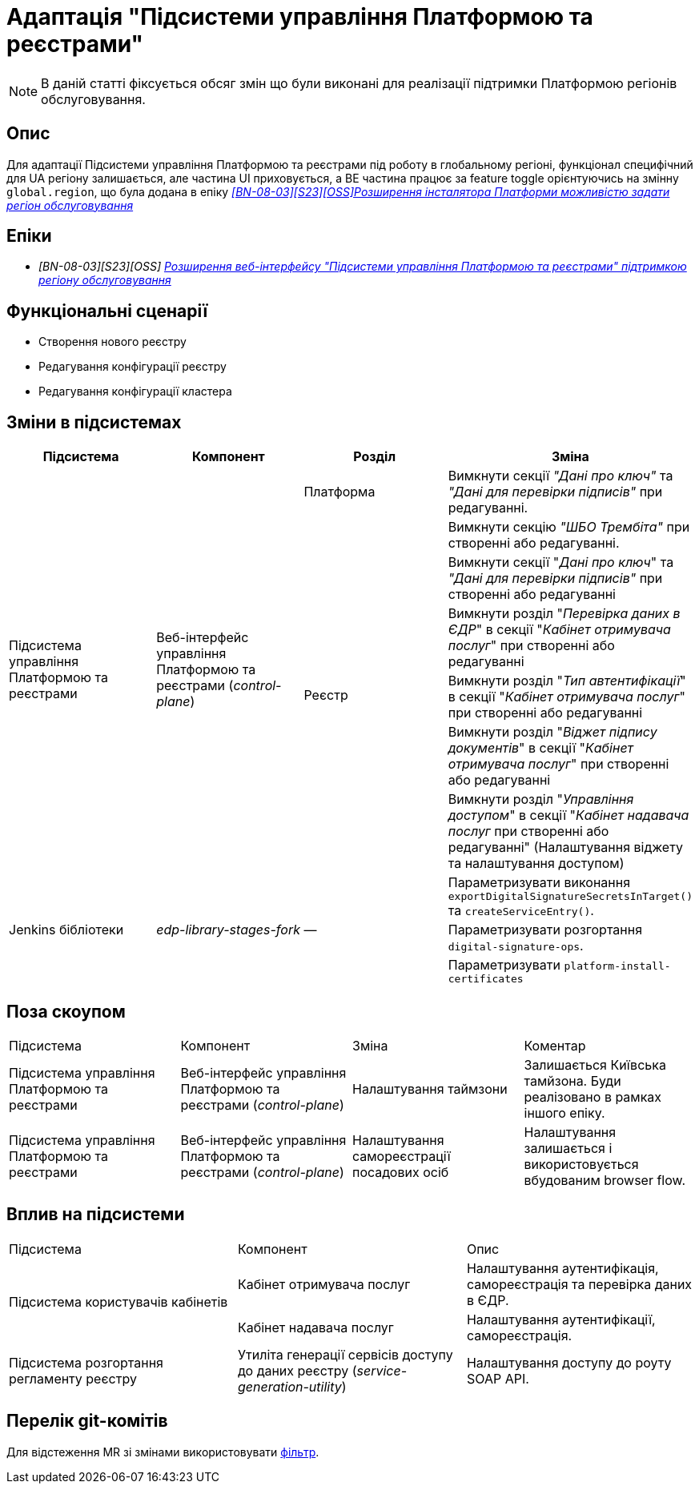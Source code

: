= Адаптація "Підсистеми управління Платформою та реєстрами"

[NOTE]
--
В даній статті фіксується обсяг змін що були виконані для реалізації підтримки Платформою регіонів обслуговування.
--

== Опис

Для адаптації Підсистеми управління Платформою та реєстрами під роботу в глобальному регіоні, функціонал специфічний для UA регіону
залишається, але частина UI приховується, а BE частина працює за feature toggle орієнтуючись на змінну
`global.region`, що була додана в епіку _https://jiraeu.epam.com/browse/MDTUDDM-28890[[BN-08-03\][S23\][OSS\]Розширення інсталятора Платформи можливістю задати регіон обслуговування_]

== Епіки

* _[BN-08-03][S23][OSS] https://jiraeu.epam.com/browse/MDTUDDM-28891[Розширення веб-інтерфейсу "Підсистеми управління Платформою та реєстрами" підтримкою регіону обслуговування_]

== Функціональні сценарії
* Створення нового реєстру
* Редагування конфігурації реєстру
* Редагування конфігурації кластера

== Зміни в підсистемах

|===
|Підсистема|Компонент|Розділ|Зміна

.7+|Підсистема управління Платформою та реєстрами
.7+|Веб-інтерфейс управління Платформою та реєстрами (_control-plane_)
|Платформа
|Вимкнути секції _"Дані про ключ"_ та _"Дані для перевірки підписів"_ при редагуванні.

.6+|Реєстр

|Вимкнути секцію _"ШБО Трембіта"_ при створенні або редагуванні.

|Вимкнути секції "_Дані про ключ_" та _"Дані для перевірки підписів"_ при створенні або редагуванні

|Вимкнути розділ "_Перевірка даних в ЄДР_" в секції "_Кабінет отримувача послуг_" при створенні або редагуванні

|Вимкнути розділ "_Тип автентифікації_" в секції "_Кабінет отримувача послуг_" при створенні або редагуванні

|Вимкнути розділ "_Віджет підпису документів_" в секції "_Кабінет отримувача послуг_" при створенні або редагуванні

|Вимкнути розділ "_Управління доступом_" в секції "_Кабінет надавача послуг_ при створенні або редагуванні" (Налаштування віджету та налаштування доступом)

.3+|Jenkins бібліотеки
.3+|_edp-library-stages-fork_
.3+|—
|Параметризувати виконання `exportDigitalSignatureSecretsInTarget()` та `createServiceEntry()`.

|Параметризувати розгортання `digital-signature-ops`.

|Параметризувати `platform-install-certificates`

|===

== Поза скоупом

|===
|Підсистема|Компонент|Зміна|Коментар
|Підсистема управління Платформою та реєстрами
|Веб-інтерфейс управління Платформою та реєстрами (_control-plane_)
|Налаштування таймзони
|Залишається Київська тамйзона. Буди реалізовано в рамках іншого епіку.

|Підсистема управління Платформою та реєстрами
|Веб-інтерфейс управління Платформою та реєстрами (_control-plane_)
|Налаштування самореєстрації посадових осіб
|Налаштування залишається і використовується вбудованим browser flow.
|===

== Вплив на підсистеми

|===
|Підсистема|Компонент|Опис
.2+|Підсистема користувачів кабінетів
|Кабінет отримувача послуг
|Налаштування аутентифікація, самореєстрація та перевірка даних в ЄДР.

|Кабінет надавача послуг
|Налаштування аутентифікації, самореєстрація.

|Підсистема розгортання регламенту реєстру
|Утиліта генерації сервісів доступу до даних реєстру (_service-generation-utility_)
|Налаштування доступу до роуту SOAP API.

|===

== Перелік git-комітів

Для відстеження MR зі змінами використовувати https://gerrit-mdtu-ddm-edp-cicd.apps.cicd2.mdtu-ddm.projects.epam.com/q/status:merged+-is:wip+branch:master+MDTUDDM-28891[фільтр].
